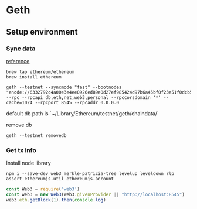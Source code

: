 * Geth
** Setup environment
*** Sync data

    [[https://github.com/ethereum/ropsten][reference]]

    #+BEGIN_SRC shell
    brew tap ethereum/ethereum
    brew install ethereum

    geth --testnet --syncmode "fast" --bootnodes "enode://6332792c4a00e3e4ee0926ed89e0d27ef985424d97b6a45bf0f23e51f0dcb5e66b875777506458aea7af6f9e4ffb69f43f3778ee73c81ed9d34c51c4b16b0b0f@52.232.243.152:30303,enode://94c15d1b9e2fe7ce56e458b9a3b672ef11894ddedd0c6f247e0f1d3487f52b66208fb4aeb8179fce6e3a749ea93ed147c37976d67af557508d199d9594c35f09@192.81.208.223:30303" --rpc --rpcapi db,eth,net,web3,personal --rpccorsdomain '*' --cache=1024 --rpcport 8545 --rpcaddr 0.0.0.0
    #+END_SRC

    default db path is `~/Library/Ethereum/testnet/geth/chaindata/`

    remove db

    #+BEGIN_SRC shell
    geth --testnet removedb
    #+END_SRC
*** Get tx info

    Install node library

    #+BEGIN_SRC shell
    npm i --save-dev web3 merkle-patricia-tree levelup leveldown rlp assert ethereumjs-util ethereumjs-account
    #+END_SRC

    #+BEGIN_SRC js
    const Web3 = require('web3')
    const web3 = new Web3(Web3.givenProvider || "http://localhost:8545")
    web3.eth.getBlock(1).then(console.log)
    #+END_SRC
